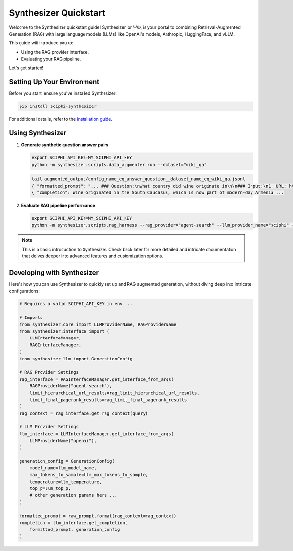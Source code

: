.. _synthesizer_quickstart:

Synthesizer Quickstart
======================

Welcome to the Synthesizer quickstart guide! Synthesizer, or ΨΦ, is your portal to combining Retrieval-Augmented Generation (RAG) with large language models (LLMs) like OpenAI's models, Anthropic, HuggingFace, and vLLM.

This guide will introduce you to:

- Using the RAG provider interface.
- Evaluating your RAG pipeline.


Let's get started!

Setting Up Your Environment
---------------------------

Before you start, ensure you've installed Synthesizer:

.. code-block:: bash

    pip install sciphi-synthesizer

For additional details, refer to the `installation guide <https://sciphi.readthedocs.io/en/latest/setup/installation.html>`_.

Using Synthesizer
-----------------

1. **Generate synthetic question answer pairs**

   .. code-block:: bash

      export SCIPHI_API_KEY=MY_SCIPHI_API_KEY
      python -m synthesizer.scripts.data_augmenter run --dataset="wiki_qa"

   .. code-block:: bash

      tail augmented_output/config_name_eq_answer_question__dataset_name_eq_wiki_qa.jsonl
      { "formatted_prompt": "... ### Question:\nwhat country did wine originate in\n\n### Input:\n1. URL: https://en.wikipedia.org/wiki/History%20of%20wine (Score: 0.85)\nTitle:History of wine....",
      { "completion": Wine originated in the South Caucasus, which is now part of modern-day Armenia ...

2. **Evaluate RAG pipeline performance**

   .. code-block:: bash

      export SCIPHI_API_KEY=MY_SCIPHI_API_KEY
      python -m synthesizer.scripts.rag_harness --rag_provider="agent-search" --llm_provider_name="sciphi" --n_samples=25

   .. code-block:: bash
      ...
      INFO:__main__:Now generating completions...
      100%|███████████████████████████████████████████████████████████████████████████████████████████████████████████████████████████████████████████████████████████████████████████████████████████████████████████████████| 100/100 [00:29<00:00,  3.40it/s]
      INFO:__main__:Final Accuracy=0.42

.. note::
    This is a basic introduction to Synthesizer. Check back later for more detailed and intricate documentation that delves deeper into advanced features and customization options.


Developing with Synthesizer
-------------------------------------

Here's how you can use Synthesizer to quickly set up and RAG augmented generation, without diving deep into intricate configurations:

.. code-block:: python
    
    # Requires a valid SCIPHI_API_KEY in env ...

    # Imports
    from synthesizer.core import LLMProviderName, RAGProviderName
    from synthesizer.interface import (
        LLMInterfaceManager,
        RAGInterfaceManager,
    )
    from synthesizer.llm import GenerationConfig

    # RAG Provider Settings
    rag_interface = RAGInterfaceManager.get_interface_from_args(
        RAGProviderName("agent-search"),
        limit_hierarchical_url_results=rag_limit_hierarchical_url_results,
        limit_final_pagerank_results=rag_limit_final_pagerank_results,
    )
    rag_context = rag_interface.get_rag_context(query)

    # LLM Provider Settings
    llm_interface = LLMInterfaceManager.get_interface_from_args(
        LLMProviderName("openai"),
    )

    generation_config = GenerationConfig(
        model_name=llm_model_name,
        max_tokens_to_sample=llm_max_tokens_to_sample,
        temperature=llm_temperature,
        top_p=llm_top_p,
        # other generation params here ...
    )

    formatted_prompt = raw_prompt.format(rag_context=rag_context)
    completion = llm_interface.get_completion(
        formatted_prompt, generation_config
    )